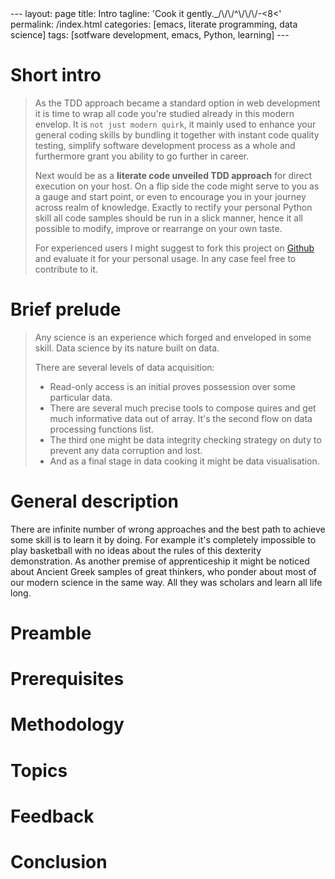 #+BEGIN_HTML
---
layout: page
title: Intro
tagline: 'Cook it gently._/\/\/^\/\/\/-<8<'
permalink: /index.html
categories: [emacs, literate programming, data science]
tags: [sotfware development, emacs, Python, learning]
---
#+END_HTML
#+OPTIONS: tags:nil toc:nil num:nil \n:nil @:t ::t |:t ^:{} _:{} *:t

* Short intro							      :intro:

  #+BEGIN_QUOTE

  As the TDD approach became a standard option in web development it
  is time to wrap all code you're studied already in this modern
  envelop. It is =not just modern quirk=, it mainly used to enhance
  your general coding skills by bundling it together with instant code
  quality testing, simplify software development process as a whole
  and furthermore grant you ability to go further in career.

  Next would be as a *literate code unveiled TDD approach* for direct
  execution on your host. On a flip side the code might serve to you
  as a gauge and start point, or even to encourage you in your journey
  across realm of knowledge. Exactly to rectify your personal Python
  skill all code samples should be run in a slick manner, hence it all
  possible to modify, improve or rearrange on your own taste.

  For experienced users I might suggest to fork this project on [[https://github.com/0--key/0--key.github.io][Github]]
  and evaluate it for your personal usage. In any case feel free to
  contribute to it.
  #+END_QUOTE
  
* Brief prelude							    :prelude:

  #+BEGIN_QUOTE
  Any science is an experience which forged and enveloped in some
  skill. Data science by its nature built on data.

  There are several levels of data acquisition:
  - Read-only access is an initial proves possession over some
    particular data.
  - There are several much precise tools to compose quires and get
    much informative data out of array. It's the second flow on data
    processing functions list.
  - The third one might be data integrity checking strategy on duty to
    prevent any data corruption and lost.
  - And as a final stage in data cooking it might be data visualisation.
  #+END_QUOTE

* General description						:description:

  There are infinite number of wrong approaches and the best path to
  achieve some skill is to learn it by doing. For example it's
  completely impossible to play basketball with no ideas about the
  rules of this dexterity demonstration. As another premise of
  apprenticeship it might be noticed about Ancient Greek samples of
  great thinkers, who ponder about most of our modern science in the
  same way. All they was scholars and learn all life long.


* Preamble

# Of cause learning by doing is a final stage in human creativity. It requires a lot of 
# passion, huge amount of time and hardships happen certainly. And it is a peculiar time
# machine. There is one way further, and a lot of noways.

# Introduction

# Python 3.4.1 under the detailed scrutiny by unittest module.

# Description

# Literate programming book for wide range of learners by reading and typing. A little bit 
# of primitive mathematics used for self-explanatory clarity in proves. All language's features 
# hooks and idioms are available to test on Emacs frame.

* Prerequisites

# Ubuntu 14/16.04
# Python3
# Emacs 24.4

* Methodology

# In my humble opinion the best way to learn programming language lies in
# reading source code of working code samples. Code and its output are crucially
# dense (habitually awkward) text. Read and run it by yourself. It's vivid and unique thus useful for education.
# If you wish to unleash your brain feel free to modify or even improve my code.
# In any case good luck, be calm and detect calamity in their seeds.

* Topics

* Feedback

* Conclusion
